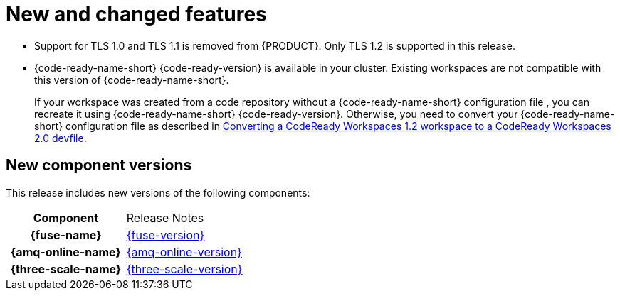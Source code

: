 [id='rn-new-and-changed-ref']
= New and changed features

* Support for TLS 1.0 and TLS 1.1 is removed from {PRODUCT}. Only TLS 1.2 is supported in this release.

* {code-ready-name-short} {code-ready-version} is available in your cluster. Existing workspaces are not compatible with this version of {code-ready-name-short}.
+
If your workspace was created from a code repository without a {code-ready-name-short} configuration file , you can recreate it using {code-ready-name-short} {code-ready-version}.
Otherwise, you need to convert your {code-ready-name-short} configuration file as described in link:https://access.redhat.com/documentation/en-us/red_hat_codeready_workspaces/2.0/html/end-user_guide/workspaces-overview#converting-a-codeready-workspaces-1.2-workspace-to-a-codeready-workspaces-2.0-devfile[Converting a CodeReady Workspaces 1.2 workspace to a CodeReady Workspaces 2.0 devfile].

== New component versions

This release includes new versions of the following components:

[cols="h,"]
|===

|Component
|Release Notes

|{fuse-name}
|link:https://access.redhat.com/documentation/en-us/red_hat_fuse/7.6/html/release_notes_for_red_hat_fuse_7.6/index[{fuse-version}]

|{amq-online-name}
|link:https://access.redhat.com/documentation/en-us/red_hat_amq/7.6/html/release_notes_for_amq_online_1.4_on_openshift/index[{amq-online-version}]

|{three-scale-name}
|link:https://access.redhat.com/documentation/en-us/red_hat_3scale_api_management/2.8/html/release_notes_for_red_hat_3scale_api_management_2.7_on-premises/index[{three-scale-version}]

|===
